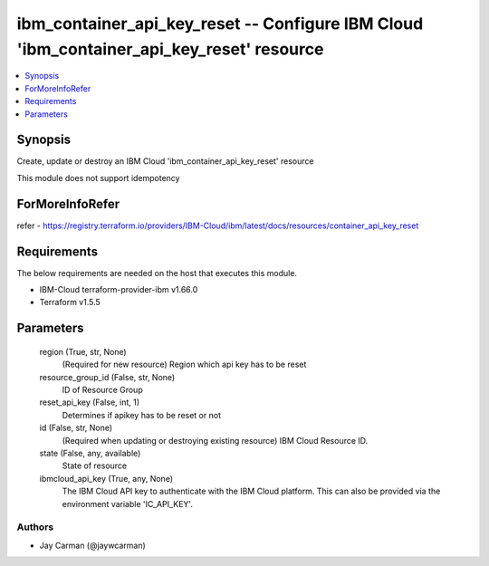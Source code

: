 
ibm_container_api_key_reset -- Configure IBM Cloud 'ibm_container_api_key_reset' resource
=========================================================================================

.. contents::
   :local:
   :depth: 1


Synopsis
--------

Create, update or destroy an IBM Cloud 'ibm_container_api_key_reset' resource

This module does not support idempotency


ForMoreInfoRefer
----------------
refer - https://registry.terraform.io/providers/IBM-Cloud/ibm/latest/docs/resources/container_api_key_reset

Requirements
------------
The below requirements are needed on the host that executes this module.

- IBM-Cloud terraform-provider-ibm v1.66.0
- Terraform v1.5.5



Parameters
----------

  region (True, str, None)
    (Required for new resource) Region which api key has to be reset


  resource_group_id (False, str, None)
    ID of Resource Group


  reset_api_key (False, int, 1)
    Determines if apikey has to be reset or not


  id (False, str, None)
    (Required when updating or destroying existing resource) IBM Cloud Resource ID.


  state (False, any, available)
    State of resource


  ibmcloud_api_key (True, any, None)
    The IBM Cloud API key to authenticate with the IBM Cloud platform. This can also be provided via the environment variable 'IC_API_KEY'.













Authors
~~~~~~~

- Jay Carman (@jaywcarman)

